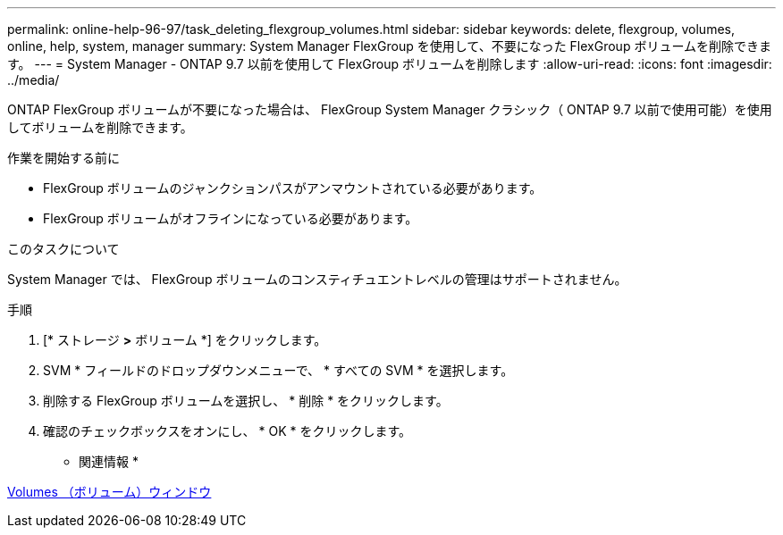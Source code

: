 ---
permalink: online-help-96-97/task_deleting_flexgroup_volumes.html 
sidebar: sidebar 
keywords: delete, flexgroup, volumes, online, help, system, manager 
summary: System Manager FlexGroup を使用して、不要になった FlexGroup ボリュームを削除できます。 
---
= System Manager - ONTAP 9.7 以前を使用して FlexGroup ボリュームを削除します
:allow-uri-read: 
:icons: font
:imagesdir: ../media/


[role="lead"]
ONTAP FlexGroup ボリュームが不要になった場合は、 FlexGroup System Manager クラシック（ ONTAP 9.7 以前で使用可能）を使用してボリュームを削除できます。

.作業を開始する前に
* FlexGroup ボリュームのジャンクションパスがアンマウントされている必要があります。
* FlexGroup ボリュームがオフラインになっている必要があります。


.このタスクについて
System Manager では、 FlexGroup ボリュームのコンスティチュエントレベルの管理はサポートされません。

.手順
. [* ストレージ *>* ボリューム *] をクリックします。
. SVM * フィールドのドロップダウンメニューで、 * すべての SVM * を選択します。
. 削除する FlexGroup ボリュームを選択し、 * 削除 * をクリックします。
. 確認のチェックボックスをオンにし、 * OK * をクリックします。


* 関連情報 *

xref:reference_volumes_window.adoc[Volumes （ボリューム）ウィンドウ]
